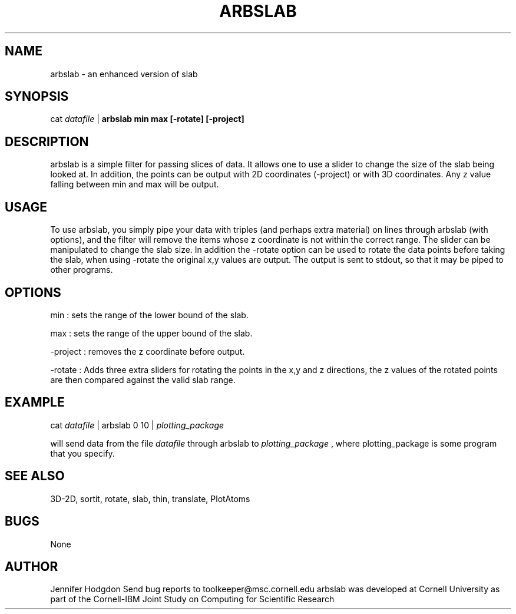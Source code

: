 .hy 0
.TH ARBSLAB 1 "17 April 1991"
.ad

.SH NAME
arbslab - an enhanced version of slab 

.SH SYNOPSIS
cat 
.I datafile 
|
.B arbslab min max [-rotate] [-project]

.SH DESCRIPTION
arbslab is a simple filter for passing slices of data.  It allows one to use
a slider to change the size of the slab being looked at. In addition, the points
can be output with  2D coordinates (-project) or with 3D coordinates. Any z value
falling between min and max will be output.

.SH USAGE
To use arbslab, you simply pipe your data with triples (and perhaps extra
material) on lines through arbslab (with options), and the filter will remove the
items whose z coordinate is not within the correct range.  The slider can
be manipulated to change the slab size.  In addition the -rotate option can be used
to rotate the data points before taking the slab, when using -rotate the original
x,y values are output. The output is sent to stdout, 
so that it may be piped to other programs.  

.SH OPTIONS
min
: sets the range of the lower bound of the slab.
.LP
max 
: sets the range of the upper bound of the slab.
.LP
-project
: removes the z coordinate before output.
.LP
-rotate
: Adds three extra sliders for rotating the points in the x,y and z directions,
the z values of the rotated points are then compared against the valid slab
range.
.SH EXAMPLE
.sp 1
cat 
.I datafile 
| arbslab 0 10 |
.I plotting_package
.sp 1
will send data from the file
.I datafile
through arbslab to 
.I plotting_package
, where plotting_package is some program that you specify.
.SH "SEE ALSO"
3D-2D, sortit, rotate, slab, thin, translate, PlotAtoms
.SH BUGS
None
.SH AUTHOR
Jennifer Hodgdon
.sp1
Send bug reports to toolkeeper@msc.cornell.edu
.sp1
arbslab was developed at Cornell University as part of the Cornell-IBM Joint
Study on Computing for Scientific Research





